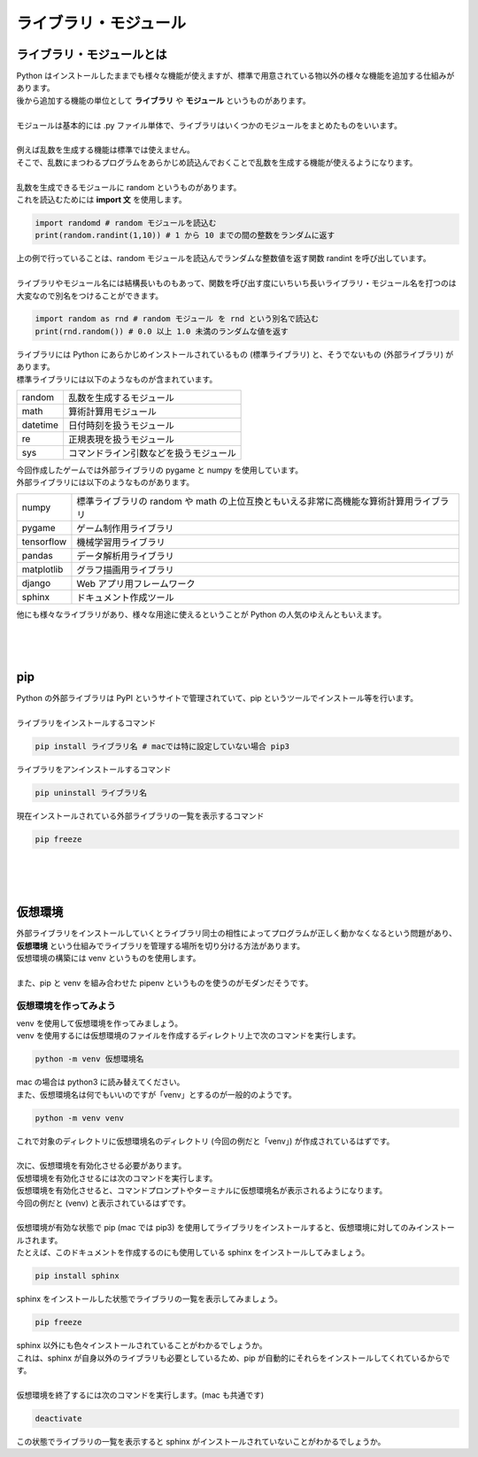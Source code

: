 ***********************************************************
ライブラリ・モジュール
***********************************************************

ライブラリ・モジュールとは
###########################################################

.. line-block::
    :class: mb0

    Python はインストールしたままでも様々な機能が使えますが、標準で用意されている物以外の様々な機能を追加する仕組みがあります。
    後から追加する機能の単位として **ライブラリ** や **モジュール** というものがあります。

    モジュールは基本的には .py ファイル単体で、ライブラリはいくつかのモジュールをまとめたものをいいます。

    例えば乱数を生成する機能は標準では使えません。
    そこで、乱数にまつわるプログラムをあらかじめ読込んでおくことで乱数を生成する機能が使えるようになります。

    乱数を生成できるモジュールに random というものがあります。
    これを読込むためには **import 文** を使用します。

.. code-block:: python

    import randomd # random モジュールを読込む
    print(random.randint(1,10)) # 1 から 10 までの間の整数をランダムに返す

.. line-block::
    :class: mb0

    上の例で行っていることは、random モジュールを読込んでランダムな整数値を返す関数 randint を呼び出しています。

    ライブラリやモジュール名には結構長いものもあって、関数を呼び出す度にいちいち長いライブラリ・モジュール名を打つのは大変なので別名をつけることができます。

.. code-block:: python

    import random as rnd # random モジュール を rnd という別名で読込む
    print(rnd.random()) # 0.0 以上 1.0 未満のランダムな値を返す

.. line-block::
    :class: mb0

    ライブラリには Python にあらかじめインストールされているもの (標準ライブラリ) と、そうでないもの (外部ライブラリ) があります。
    標準ライブラリには以下のようなものが含まれています。

+-------------+---------------------------------------------------------------------------------------------+
|random       |  乱数を生成するモジュール                                                                   |
+-------------+---------------------------------------------------------------------------------------------+
|math         |  算術計算用モジュール                                                                       |
+-------------+---------------------------------------------------------------------------------------------+
|datetime     |  日付時刻を扱うモジュール                                                                   |
+-------------+---------------------------------------------------------------------------------------------+
|re           |  正規表現を扱うモジュール                                                                   |
+-------------+---------------------------------------------------------------------------------------------+
|sys          |  コマンドライン引数などを扱うモジュール                                                     |
+-------------+---------------------------------------------------------------------------------------------+

.. line-block::
    :class: mb0

    今回作成したゲームでは外部ライブラリの pygame と numpy を使用しています。
    外部ライブラリには以下のようなものがあります。

+-------------+---------------------------------------------------------------------------------------------+
|numpy        |  標準ライブラリの random や math の上位互換ともいえる非常に高機能な算術計算用ライブラリ     |
+-------------+---------------------------------------------------------------------------------------------+
|pygame       |  ゲーム制作用ライブラリ                                                                     |
+-------------+---------------------------------------------------------------------------------------------+
|tensorflow   |  機械学習用ライブラリ                                                                       |
+-------------+---------------------------------------------------------------------------------------------+
|pandas       |  データ解析用ライブラリ                                                                     |
+-------------+---------------------------------------------------------------------------------------------+
|matplotlib   |  グラフ描画用ライブラリ                                                                     |
+-------------+---------------------------------------------------------------------------------------------+
|django       |  Web アプリ用フレームワーク                                                                 |
+-------------+---------------------------------------------------------------------------------------------+
|sphinx       |  ドキュメント作成ツール                                                                     |
+-------------+---------------------------------------------------------------------------------------------+

.. line-block::
    :class: mb0

    他にも様々なライブラリがあり、様々な用途に使えるということが Python の人気のゆえんともいえます。


|
|
|

pip
###########################################################

.. line-block::
    :class: mb0

    Python の外部ライブラリは PyPI というサイトで管理されていて、pip というツールでインストール等を行います。

    ライブラリをインストールするコマンド

.. code-block:: python

    pip install ライブラリ名 # macでは特に設定していない場合 pip3

.. line-block::
    :class: mb0

    ライブラリをアンインストールするコマンド

.. code-block::

    pip uninstall ライブラリ名

.. line-block::
    :class: mb0

    現在インストールされている外部ライブラリの一覧を表示するコマンド

.. code-block::

    pip freeze

|
|
|

仮想環境
###########################################################

.. line-block::

    外部ライブラリをインストールしていくとライブラリ同士の相性によってプログラムが正しく動かなくなるという問題があり、 **仮想環境** という仕組みでライブラリを管理する場所を切り分ける方法があります。
    仮想環境の構築には venv というものを使用します。

    また、pip と venv を組み合わせた pipenv というものを使うのがモダンだそうです。

仮想環境を作ってみよう
***********************************************************

.. line-block::
    :class: mb0

    venv を使用して仮想環境を作ってみましょう。
    venv を使用するには仮想環境のファイルを作成するディレクトリ上で次のコマンドを実行します。

.. code-block::

    python -m venv 仮想環境名

.. line-block::
    :class: mb0

    mac の場合は python3 に読み替えてください。
    また、仮想環境名は何でもいいのですが「venv」とするのが一般的のようです。

.. code-block::

    python -m venv venv

.. line-block::
    :class: mb0

    これで対象のディレクトリに仮想環境名のディレクトリ (今回の例だと「venv」) が作成されているはずです。

    次に、仮想環境を有効化させる必要があります。
    仮想環境を有効化させるには次のコマンドを実行します。

.. code-block:: none
    :caption: Windows

    venv\Scripts\activete

.. code-block:: none
    :caption: mac

    . venv/bin/activate

.. line-block::
    :class: mb0

    仮想環境を有効化させると、コマンドプロンプトやターミナルに仮想環境名が表示されるようになります。
    今回の例だと (venv) と表示されているはずです。

    仮想環境が有効な状態で pip (mac では pip3) を使用してライブラリをインストールすると、仮想環境に対してのみインストールされます。
    たとえば、このドキュメントを作成するのにも使用している sphinx をインストールしてみましょう。

.. code-block::

    pip install sphinx

.. line-block::
    :class: mb0

    sphinx をインストールした状態でライブラリの一覧を表示してみましょう。

.. code-block::

    pip freeze

.. line-block::
    :class: mb0

    sphinx 以外にも色々インストールされていることがわかるでしょうか。
    これは、sphinx が自身以外のライブラリも必要としているため、pip が自動的にそれらをインストールしてくれているからです。

    仮想環境を終了するには次のコマンドを実行します。(mac も共通です)

.. code-block::

    deactivate

.. line-block::

    この状態でライブラリの一覧を表示すると sphinx がインストールされていないことがわかるでしょうか。
